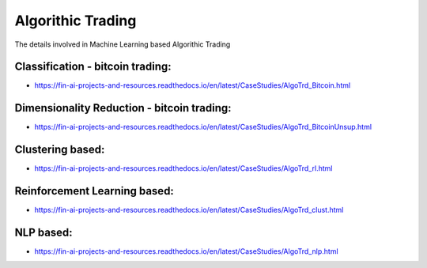 .. _TrdStg:

======================================
Algorithic Trading
======================================

The details involved in Machine Learning based Algorithic Trading

Classification - bitcoin trading:
-----------------------------

- https://fin-ai-projects-and-resources.readthedocs.io/en/latest/CaseStudies/AlgoTrd_Bitcoin.html


Dimensionality Reduction - bitcoin trading:
-----------------------------

- https://fin-ai-projects-and-resources.readthedocs.io/en/latest/CaseStudies/AlgoTrd_BitcoinUnsup.html

Clustering based:
-----------------------------

- https://fin-ai-projects-and-resources.readthedocs.io/en/latest/CaseStudies/AlgoTrd_rl.html


Reinforcement Learning based:
-----------------------------

- https://fin-ai-projects-and-resources.readthedocs.io/en/latest/CaseStudies/AlgoTrd_clust.html

NLP based:
-----------------------------

- https://fin-ai-projects-and-resources.readthedocs.io/en/latest/CaseStudies/AlgoTrd_nlp.html

